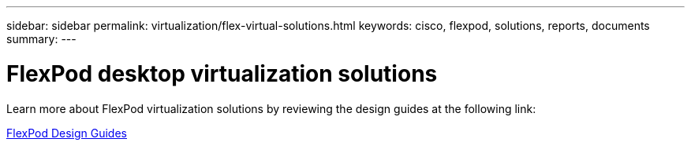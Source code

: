 ---
sidebar: sidebar
permalink: virtualization/flex-virtual-solutions.html
keywords: cisco, flexpod, solutions, reports, documents
summary: 
---

= FlexPod desktop virtualization solutions
:hardbreaks:
:nofooter:
:icons: font
:linkattrs:
:imagesdir: ./../media/

[lead]

Learn more about FlexPod virtualization solutions by reviewing the design guides at the following link:
 
link:https://www.cisco.com/c/en/us/solutions/design-zone/data-center-design-guides/flexpod-design-guides.html?flt1_general-table0=Desktop%20Virtualization[FlexPod Design Guides^]
